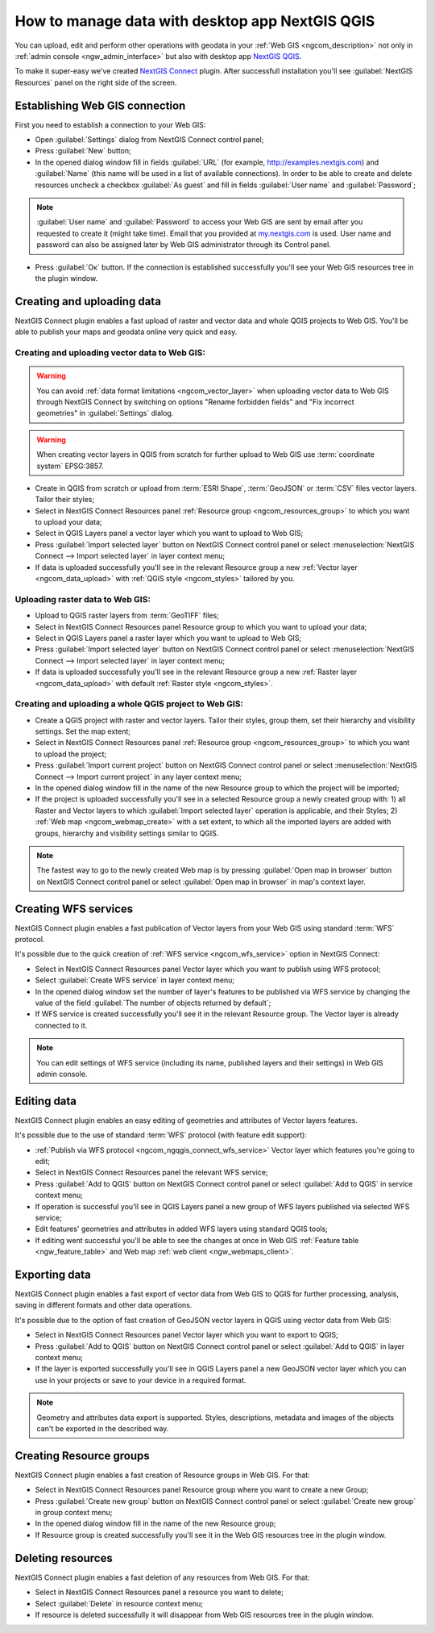 .. _ngcom_ngqgis_connect:

How to manage data with desktop app NextGIS QGIS
====================================================================================================

You can upload, edit and perform other operations with geodata in your :ref:`Web GIS <ngcom_description>` not only in :ref:`admin console <ngw_admin_interface>` but also with desktop app `NextGIS QGIS <http://nextgis.ru/nextgis-qgis/>`_.

To make it super-easy we've created `NextGIS Connect <https://plugins.qgis.org/plugins/nextgis_connect/>`_ plugin. After successfull installation you'll see :guilabel:`NextGIS Resources` panel on the right side of the screen.

.. _ngcom_ngqgis_connect_connection:

Establishing Web GIS connection
-----------------------------------

First you need to establish a connection to your Web GIS:

* Open :guilabel:`Settings` dialog from NextGIS Connect control panel;
* Press :guilabel:`New` button;
* In the opened dialog window fill in fields :guilabel:`URL` (for example, http://examples.nextgis.com) and :guilabel:`Name` (this name will be used in a list of available connections). In order to be able to create and delete resources uncheck a checkbox :guilabel:`As guest` and fill in fields :guilabel:`User name` and :guilabel:`Password`;

.. note:: 
   :guilabel:`User name` and :guilabel:`Password` to access your Web GIS are sent by email after you requested to create it (might take time). Email that you provided at `my.nextgis.com <https://my.nextgis.com/>`_ is used. User name and password can also be assigned later by Web GIS administrator through its Control panel.

* Press :guilabel:`Ок` button. If the connection is established successfully you'll see your Web GIS resources tree in the plugin window.

.. figure:: _static/NGConnect_connection.gif
   :name: NG_Connect_connection
   :align: center
   :width: 850px

.. _ngcom_ngqgis_connect_data_upload:

Creating and uploading data
------------------------------------------------

NextGIS Connect plugin enables a fast upload of raster and vector data and whole QGIS projects to Web GIS. You'll be able to publish your maps and geodata online very quick and easy.

Creating and uploading vector data to Web GIS:
~~~~~~~~~~~~~~~~~~~~~~~~~~~~~~~~~~~~~~~~~~~~~~~~~~

.. warning:: 
   You can avoid :ref:`data format limitations <ngcom_vector_layer>` when uploading vector data to Web GIS through NextGIS Connect by switching on options "Rename forbidden fields" and "Fix incorrect geometries" in :guilabel:`Settings` dialog.

.. warning:: 
   When creating vector layers in QGIS from scratch for further upload to Web GIS use :term:`coordinate system` EPSG:3857.

* Create in QGIS from scratch or upload from :term:`ESRI Shape`, :term:`GeoJSON` or :term:`CSV` files vector layers. Tailor their styles;
* Select in NextGIS Connect Resources panel :ref:`Resource group <ngcom_resources_group>` to which you want to upload your data;
* Select in QGIS Layers panel a vector layer which you want to upload to Web GIS;
* Press :guilabel:`Import selected layer` button on NextGIS Connect control panel or select :menuselection:`NextGIS Connect --> Import selected layer` in layer context menu;
* If data is uploaded successfully you'll see in the relevant Resource group a new :ref:`Vector layer <ngcom_data_upload>` with :ref:`QGIS style <ngcom_styles>` tailored by you.

Uploading raster data to Web GIS:
~~~~~~~~~~~~~~~~~~~~~~~~~~~~~~~~~~~~~~~~~~~~~~~~~~

* Upload to QGIS raster layers from :term:`GeoTIFF` files;
* Select in NextGIS Connect Resources panel Resource group to which you want to upload your data;
* Select in QGIS Layers panel a raster layer which you want to upload to Web GIS;
* Press :guilabel:`Import selected layer` button on NextGIS Connect control panel or select :menuselection:`NextGIS Connect --> Import selected layer` in layer context menu;
* If data is uploaded successfully you'll see in the relevant Resource group a new :ref:`Raster layer <ngcom_data_upload>` with default :ref:`Raster style <ngcom_styles>`.

Creating and uploading a whole QGIS project to Web GIS:
~~~~~~~~~~~~~~~~~~~~~~~~~~~~~~~~~~~~~~~~~~~~~~~~~~~~~~~~~

* Create a QGIS project with raster and vector layers. Tailor their styles, group them, set their hierarchy and visibility settings. Set the map extent;
* Select in NextGIS Connect Resources panel :ref:`Resource group <ngcom_resources_group>` to which you want to upload the project;
* Press :guilabel:`Import current project` button on NextGIS Connect control panel or select :menuselection:`NextGIS Connect --> Import current project` in any layer context menu;
* In the opened dialog window fill in the name of the new Resource group to which the project will be imported;
* If the project is uploaded successfully you'll see in a selected Resource group a newly created group with: 1) all Raster and Vector layers to which :guilabel:`Import selected layer` operation is applicable, and their Styles; 2) :ref:`Web map <ngcom_webmap_create>` with a set extent, to which all the imported layers are added with groups, hierarchy and visibility settings similar to QGIS.

.. note:: 
	The fastest way to go to the newly created Web map is by pressing :guilabel:`Open map in browser` button on NextGIS Connect control panel or select :guilabel:`Open map in browser` in map's context layer.

.. figure:: _static/NGConnect_project_import.gif
   :name: NGConnect_project_import
   :align: center
   :width: 850px

.. _ngcom_ngqgis_connect_wfs_service:

Creating WFS services
--------------------------------------------------------------

NextGIS Connect plugin enables a fast publication of Vector layers from your Web GIS using standard :term:`WFS` protocol. 

It's possible due to the quick creation of :ref:`WFS service <ngcom_wfs_service>` option in NextGIS Connect:

* Select in NextGIS Connect Resources panel Vector layer which you want to publish using WFS protocol;
* Select :guilabel:`Create WFS service` in layer context menu;
* In the opened dialog window set the number of layer's features to be published via WFS service by changing the value of the field :guilabel:`The number of objects returned by default`;
* If WFS service is created successfully you'll see it in the relevant Resource group. The Vector layer is already connected to it.

.. note:: 
	You can edit settings of WFS service (including its name, published layers and their settings) in Web GIS admin console.

.. figure:: _static/NGConnect_wfs_service.gif
   :name: NGConnect_wfs_service
   :align: center
   :width: 850px

.. _ngcom_ngqgis_connect_data_edit:

Editing data
---------------------------------------------------------------

NextGIS Connect plugin enables an easy editing of geometries and attributes of Vector layers features. 

It's possible due to the use of standard :term:`WFS` protocol (with feature edit support):

* :ref:`Publish via WFS protocol <ngcom_ngqgis_connect_wfs_service>` Vector layer which features you're going to edit;
* Select in NextGIS Connect Resources panel the relevant WFS service;
* Press :guilabel:`Add to QGIS` button on NextGIS Connect control panel or select :guilabel:`Add to QGIS` in service context menu;
* If operation is successful you'll see in QGIS Layers panel a new group of WFS layers published via selected WFS service;
* Edit features' geometries and attributes in added WFS layers using standard QGIS tools;
* If editing went successful you'll be able to see the changes at once in Web GIS :ref:`Feature table <ngw_feature_table>` and Web map :ref:`web client <ngw_webmaps_client>`.

.. figure:: _static/NGConnect_data_edit.gif
   :name: NGConnect_data_edit
   :align: center
   :width: 850px


.. _ngcom_ngqgis_connect_data_export:

Exporting data
--------------------------------------------------------

NextGIS Connect plugin enables a fast export of vector data from Web GIS to QGIS for further processing, analysis, saving in different formats and other data operations.

It's possible due to the option of fast creation of GeoJSON vector layers in QGIS using vector data from Web GIS:

* Select in NextGIS Connect Resources panel Vector layer which you want to export to QGIS;
* Press :guilabel:`Add to QGIS` button on NextGIS Connect control panel or select :guilabel:`Add to QGIS` in layer context menu;
* If the layer is exported successfully you'll see in QGIS Layers panel a new GeoJSON vector layer which you can use in your projects or save to your device in a required format.

.. note:: 
	Geometry and attributes data export is supported. Styles, descriptions, metadata and images of the objects can't be exported in the described way.

.. figure:: _static/NGConnect_data_export.gif
   :name: NGConnect_data_export
   :align: center
   :width: 850px

.. _ngcom_ngqgis_connect_resource_group:

Creating Resource groups
-------------------------------------------------------------------

NextGIS Connect plugin enables a fast creation of Resource groups in Web GIS. For that:

* Select in NextGIS Connect Resources panel Resource group where you want to create a new Group;
* Press :guilabel:`Create new group` button on NextGIS Connect control panel or select :guilabel:`Create new group` in group context menu;
* In the opened dialog window fill in the name of the new Resource group;
* If Resource group is created successfully you'll see it in the Web GIS resources tree in the plugin window.

.. _ngcom_ngqgis_connect_resource_delete:

Deleting resources
--------------------------------------------------------

NextGIS Connect plugin enables a fast deletion of any resources from Web GIS. For that:

* Select in NextGIS Connect Resources panel a resource you want to delete;
* Select :guilabel:`Delete` in resource context menu;
* If resource is deleted successfully it will disappear from Web GIS resources tree in the plugin window.
